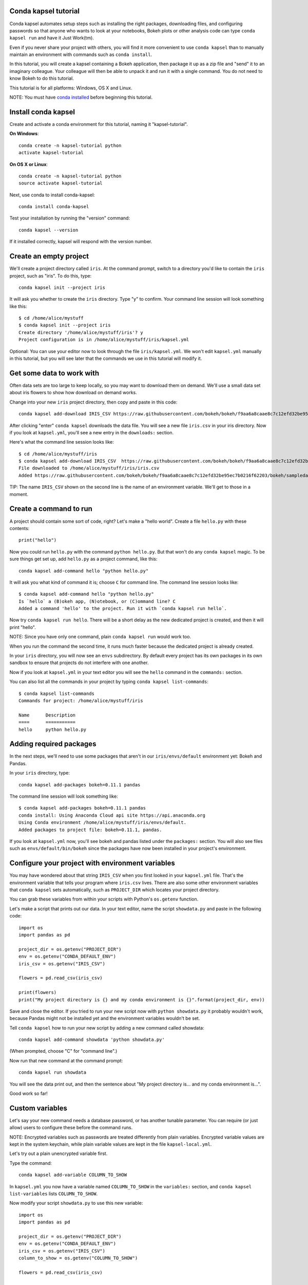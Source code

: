 =====================
Conda kapsel tutorial
=====================

Conda kapsel automates setup steps such as installing the right packages, 
downloading files, and configuring passwords so that anyone who wants to look at 
your notebooks, Bokeh plots or other analysis code can type ``conda kapsel run`` 
and have it Just Work(tm).

Even if you never share your project with others, you will find it more 
convenient to use ``conda kapsel`` than to manually maintain an environment with 
commands such as ``conda install``.

In this tutorial, you will create a kapsel containing a Bokeh application, then 
package it up as a zip file and "send" it to an imaginary colleague. Your 
colleague will then be able to unpack it and run it with a single command. You 
do not need to know Bokeh to do this tutorial.

This tutorial is for all platforms: Windows, OS X and Linux.

NOTE: You must have `conda installed 
<http://conda.pydata.org/docs/install/quick.html>`_ before beginning this 
tutorial.

====================
Install conda kapsel
====================

Create and activate a conda environment for this tutorial, naming 
it "kapsel-tutorial".

**On Windows**::

  conda create -n kapsel-tutorial python
  activate kapsel-tutorial

**On OS X or Linux**::

  conda create -n kapsel-tutorial python
  source activate kapsel-tutorial

Next, use conda to install conda-kapsel::

  conda install conda-kapsel

Test your installation by running the "version" command::

  conda kapsel --version

If it installed correctly, kapsel will respond with the version number.

=======================
Create an empty project
=======================

We'll create a project directory called ``iris``. At the command prompt, switch 
to a directory you'd like to contain the ``iris`` project, such as "iris". To do 
this, type::

    conda kapsel init --project iris

It will ask you whether to create the ``iris`` directory. Type "y" to confirm. 
Your command line session will look something like this::

    $ cd /home/alice/mystuff
    $ conda kapsel init --project iris
    Create directory '/home/alice/mystuff/iris'? y
    Project configuration is in /home/alice/mystuff/iris/kapsel.yml

Optional: You can use your editor now to look through the file 
``iris/kapsel.yml``. We won't edit ``kapsel.yml`` manually in this tutorial, but 
you will see later that the commands we use in this tutorial will modify it.

==========================
Get some data to work with
==========================

Often data sets are too large to keep locally, so you may want to download them 
on demand. We'll use a small data set about iris flowers to show how download on 
demand works.

Change into your new ``iris`` project directory, then copy and paste in this code::

    conda kapsel add-download IRIS_CSV https://raw.githubusercontent.com/bokeh/bokeh/f9aa6a8caae8c7c12efd32be95ec7b0216f62203/bokeh/sampledata/iris.csv

After clicking "enter" ``conda kapsel`` downloads the data file. You will see a 
new file ``iris.csv`` in your iris directory. Now if you look at ``kapsel.yml``, 
you'll see a new entry in the ``downloads:`` section.

Here's what the command line session looks like::

    $ cd /home/alice/mystuff/iris
    $ conda kapsel add-download IRIS_CSV  https://raw.githubusercontent.com/bokeh/bokeh/f9aa6a8caae8c7c12efd32be95ec7b0216f62203/bokeh/sampledata/iris.csv
    File downloaded to /home/alice/mystuff/iris/iris.csv
    Added https://raw.githubusercontent.com/bokeh/bokeh/f9aa6a8caae8c7c12efd32be95ec7b0216f62203/bokeh/sampledata/iris.csv to the project file.

TIP: The name ``IRIS_CSV`` shown on the second line is the name of an 
environment variable. We'll get to those in a moment. 

=======================
Create a command to run
=======================

A project should contain some sort of code, right? Let's make a "hello world". 
Create a file ``hello.py`` with these contents::

    print("hello")

Now you could run ``hello.py`` with the command ``python hello.py``. But that 
won't do any ``conda kapsel`` magic. To be sure things get set up, 
add ``hello.py`` as a project command, like this::

    conda kapsel add-command hello "python hello.py"

It will ask you what kind of command it is; choose ``C`` for command line. The 
command line session looks like::

    $ conda kapsel add-command hello "python hello.py"
    Is `hello` a (B)okeh app, (N)otebook, or (C)ommand line? C
    Added a command 'hello' to the project. Run it with `conda kapsel run hello`.

Now try ``conda kapsel run hello``. There will be a short delay as the new 
dedicated project is created, and then it will print "hello".

NOTE: Since you have only one command, plain ``conda kapsel run`` would work too.

When you run the command the second time, it runs much faster because the 
dedicated project is already created.

In your ``iris`` directory, you will now see an ``envs`` subdirectory. By 
default every project has its own packages in its own sandbox to ensure that 
projects do not interfere with one another.

Now if you look at ``kapsel.yml`` in your text editor you will see the ``hello`` 
command in the ``commands:`` section.

You can also list all the commands in your project by 
typing ``conda kapsel list-commands``::

    $ conda kapsel list-commands
    Commands for project: /home/alice/mystuff/iris

    Name      Description
    ====      ===========
    hello     python hello.py

========================
Adding required packages
========================

In the next steps, we'll need to use some packages that aren't in 
our ``iris/envs/default`` environment yet: Bokeh and Pandas.

In your ``iris`` directory, type::

    conda kapsel add-packages bokeh=0.11.1 pandas

The command line session will look something like::

    $ conda kapsel add-packages bokeh=0.11.1 pandas
    conda install: Using Anaconda Cloud api site https://api.anaconda.org
    Using Conda environment /home/alice/mystuff/iris/envs/default.
    Added packages to project file: bokeh=0.11.1, pandas.

If you look at ``kapsel.yml`` now, you'll see bokeh and pandas listed under 
the ``packages:`` section. You will also see files such 
as ``envs/default/bin/bokeh`` since the packages have now been installed in 
your project's environment.

=================================================
Configure your project with environment variables
=================================================

You may have wondered about that string ``IRIS_CSV`` when you first looked in 
your ``kapsel.yml`` file. That's the environment variable that tells your 
program where ``iris.csv`` lives. There are also some other environment 
variables that ``conda kapsel`` sets automatically, such as ``PROJECT_DIR`` 
which locates your project directory.

You can grab these variables from within your scripts with 
Python's ``os.getenv`` function.

Let's make a script that prints out our data. In your text editor, name the 
script ``showdata.py`` and paste in the following code::

    import os
    import pandas as pd

    project_dir = os.getenv("PROJECT_DIR")
    env = os.getenv("CONDA_DEFAULT_ENV")
    iris_csv = os.getenv("IRIS_CSV")

    flowers = pd.read_csv(iris_csv)

    print(flowers)
    print("My project directory is {} and my conda environment is {}".format(project_dir, env))

Save and close the editor. If you tried to run your new script now 
with ``python showdata.py`` it probably wouldn't work, because Pandas might not 
be installed yet and the environment variables wouldn't be set.

Tell ``conda kapsel`` how to run your new script by adding a new command 
called showdata::

    conda kapsel add-command showdata 'python showdata.py'

(When prompted, choose "C" for "command line".)

Now run that new command at the command prompt::

    conda kapsel run showdata

You will see the data print out, and then the sentence about
"My project directory is... and my conda environment is...".

Good work so far!

================
Custom variables
================

Let's say your new command needs a database password, or has another tunable 
parameter. You can require (or just allow) users to configure these before the 
command runs.

NOTE: Encrypted variables such as passwords are treated differently from plain 
variables. Encrypted variable values are kept in the system keychain, while 
plain variable values are kept in the file ``kapsel-local.yml``. 

Let's try out a plain unencrypted variable first.

Type the command::

    conda kapsel add-variable COLUMN_TO_SHOW

In ``kapsel.yml`` you now have a variable named ``COLUMN_TO_SHOW`` in 
the ``variables:`` section, and ``conda kapsel list-variables`` 
lists ``COLUMN_TO_SHOW``.

Now modify your script ``showdata.py`` to use this new variable::

    import os
    import pandas as pd

    project_dir = os.getenv("PROJECT_DIR")
    env = os.getenv("CONDA_DEFAULT_ENV")
    iris_csv = os.getenv("IRIS_CSV")
    column_to_show = os.getenv("COLUMN_TO_SHOW")

    flowers = pd.read_csv(iris_csv)

    print("Showing column {}".format(column_to_show))
    print(flowers[column_to_show])
    print("My project directory is {} and my conda environment is {}".format(project_dir, env))

Because there's no value yet for ``COLUMN_TO_SHOW``, it will be mandatory for 
users to provide one. Try this command::

   conda kapsel run showdata

The first time you run this, you will see a prompt asking you to type in a 
column name. If you enter a column at the prompt (try "sepal_length"), it will 
be saved in ``kapsel-local.yml``. Next time you run it, you won't be prompted 
for a value.

To change the value in ``kapsel-local.yml``, use::

    conda kapsel set-variable COLUMN_TO_SHOW=petal_length

``kapsel-local.yml`` is local to this user and machine, while ``kapsel.yml`` is 
shared across all users of a project.

You can also set a default value for a variable in ``kapsel.yml``; if you do 
this, users are not prompted for a value, but they can override the default if 
they want to. Set a default value like this::

   conda kapsel add-variable --default=sepal_width COLUMN_TO_SHOW

Now you should see the default in ``kapsel.yml``.

If you've set the variable in ``kapsel-local.yml``, the default will be ignored. 
You can unset your local override with::

   conda kapsel unset-variable COLUMN_TO_SHOW

The default will then be used when you ``conda kapsel run showdata``.

============================
An encrypted custom variable
============================

It's good practice to use variables for passwords and secrets in particular. 
This way, every user of the project can input their own password, and it will be 
kept in their system keychain.

Any variable ending in ``_PASSWORD``, ``_SECRET``, or ``_SECRET_KEY`` is 
encrypted by default.

To create an encrypted custom variable, type::

    conda kapsel add-variable DB_PASSWORD

In ``kapsel.yml`` you now have a ``DB_PASSWORD`` in the ``variables:`` section, 
and ``conda kapsel list-variables`` lists ``DB_PASSWORD``.

From here, things work just like the ``COLUMN_TO_SHOW`` example above, except 
that the value of ``DB_PASSWORD`` is saved in the system keychain rather than 
in ``kapsel-local.yml``.

Try for example::

   conda kapsel run showdata

This will prompt you for a value the first time, and then save it in the 
keychain and use it from there on the second run.  You can also 
use ``conda kapsel set-variable DB_PASSWORD=whatever``, 
``conda kapsel unset-variable DB_PASSWORD``, and so on.

Because this Iris example does not need a database password, we'll now remove 
it. Type::

  conda kapsel remove-variable DB_PASSWORD

NOTE: ``unset-variable`` removes the variable value, but keeps the requirement 
that ``DB_PASSWORD`` must be set.  ``remove-variable`` removes the variable 
itself so that the project will no longer require a ``DB_PASSWORD`` in order to 
run.

====================
Creating a Bokeh app
====================

Let's plot that flower data!

Inside your ``iris`` project directory, create a new directory ``iris_plot``, 
change to the new directory, and in it save a new file named``main.py`` with 
these contents::

    import os
    import pandas as pd
    from bokeh.plotting import Figure
    from bokeh.io import curdoc

    iris_csv = os.getenv("IRIS_CSV")

    flowers = pd.read_csv(iris_csv)

    colormap = {'setosa': 'red', 'versicolor': 'green', 'virginica': 'blue'}
    colors = [colormap[x] for x in flowers['species']]

    p = Figure(title = "Iris Morphology")
    p.xaxis.axis_label = 'Petal Length'
    p.yaxis.axis_label = 'Petal Width'

    p.circle(flowers["petal_length"], flowers["petal_width"],
             color=colors, fill_alpha=0.2, size=10)

    curdoc().title = "Iris Example"
    curdoc().add_root(p)

You should now have a file ``iris_plot/main.py`` inside the project. 
The ``iris_plot`` directory is a simple Bokeh app. (If you aren't familiar with 
Bokeh you can learn more from 
the `Bokeh documentation <http://bokeh.pydata.org/en/latest/>`_.)

To tell ``conda kapsel`` about the Bokeh app, be sure you are in the 
directory "iris" and type::

    conda kapsel add-command plot iris_plot

When prompted, type ``B`` for Bokeh app. The command line session looks like::

    $ conda kapsel add-command plot iris_plot
    Is `plot` a (B)okeh app, (N)otebook, or (C)ommand line? B
    Added a command 'plot' to the project. Run it with `conda kapsel run plot`.

NOTE: We use the app directory path, not the script path ``iris_plot/main.py``, 
to refer to a Bokeh app. Bokeh looks for the file ``main.py`` by convention.

To see your Bokeh plot, run this command::

    conda kapsel run plot --show

``--show`` gets passed to the ``bokeh serve`` command, and tells Bokeh to open a 
browser window. Other options for ``bokeh serve`` can be appended to 
the ``conda kapsel run`` command line as well, if you like.

A browser window opens, displaying the Iris plot. Success!

===================
Clean and reproduce
===================

You've left a trail of breadcrumbs in ``kapsel.yml`` describing how to reproduce 
your project. Look around in your ``iris`` directory and you'll see you 
have ``envs/default`` and ``iris.csv``, which you didn't create manually. Let's 
get rid of the unnecessary stuff.

Type::

    conda kapsel clean

``iris.csv`` and ``envs/default`` should now be gone.

Run one of your commands again, and they'll come back. Type::

    conda kapsel run showdata

You should have ``iris.csv`` and ``envs/default`` back as they were before.

You could also redo the setup steps without running a command. Clean again::

    conda kapsel clean

``iris.csv`` and ``envs/default`` should be gone again. Then re-prepare the project::

    conda kapsel prepare

You should have ``iris.csv`` and ``envs/default`` back again, but this time 
without running a command.

=========================
Zip it up for a colleague
=========================

To share this project with a colleague, you likely want to put it in a zip file. 
You won't want to include ``envs/default``, because conda environments are large 
and don't work if moved between machines. If ``iris.csv`` were a larger file, 
you might not want to include that either. The ``conda kapsel archive`` command 
automatically omits the files it can reproduce automatically.

Type::

   conda kapsel archive iris.zip

You will now have a file ``iris.zip``. If you list the files in the zip, you'll 
see that the automatically-generated ones aren't in there::

    $ unzip -l iris.zip
    Archive:  iris.zip
      Length      Date    Time    Name
    ---------  ---------- -----   ----
           16  06-10-2016 10:04   iris/hello.py
          281  06-10-2016 10:22   iris/showdata.py
          222  06-10-2016 09:46   iris/.kapselignore
         4927  06-10-2016 10:31   iris/kapsel.yml
          557  06-10-2016 10:33   iris/iris_plot/main.py
    ---------                     -------
         6003                     5 files

NOTE: There's a ``.kapselignore`` file you can use to manually exclude anything 
you don't want in your archives.

NOTE: ``conda kapsel`` also supports creating ``.tar.gz`` and ``.tar.bz2`` 
archives. The archive format will match the filename you provide.

When your colleague unzips the archive, they can list the commands in it::

    $ conda kapsel list-commands
    Commands for project: /home/bob/projects/iris

    Name      Description
    ====      ===========
    hello     python hello.py
    plot      Bokeh app iris_plot
    showdata  python showdata.py


Then your colleague can type ``conda kapsel run showdata`` (for example), and 
``conda kapsel`` will download the data, install needed packages, and run the 
command.

==========
Next steps
==========

There's much more that ``conda kapsel`` can do.

 * It can automatically start processes that your commands depend on. Right now 
   it only supports starting Redis, for demonstration purposes. Use 
   the ``conda kapsel add-service redis`` command to play with this. More kinds 
   of service will be supported soon! Let us know if there are particular ones 
   you'd find useful.
 * You can have multiple conda environment specifications in your project, which 
   is useful if some of your commands use a different version of Python or 
   otherwise have distinct dependencies. ``conda kapsel add-env-spec`` adds 
   these additional environment specs.
 * Commands can be ipython notebooks. If you create a notebook in your project 
   directory it will automatically be listed in ``conda kapsel list-commands``.
